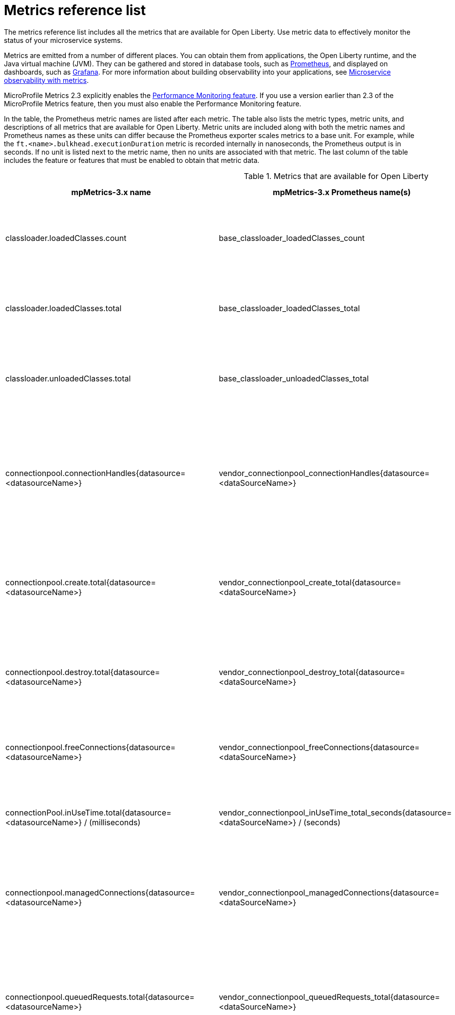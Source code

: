 // Copyright (c) 2019, 2021 IBM Corporation and others.
// Licensed under Creative Commons Attribution-NoDerivatives
// 4.0 International (CC BY-ND 4.0)
//   https://creativecommons.org/licenses/by-nd/4.0/
//
// Contributors:
//     IBM Corporation
//
:page-description: The metrics contained in this reference list are all available for Open Liberty. Use metric data to effectively monitor the status of your microservice systems.
:seo-title: Metrics reference list - openliberty.io
:seo-description: The metrics contained in this reference list are all available for Open Liberty. Use metric data to effectively monitor the status of your microservice systems.
:page-layout: general-reference
:page-type: general
:base-metric-features: feature:mpMetrics-2.3[] or later
:vendor-metric-features: feature:mpMetrics-2.3[] or later
:grpc-client-metric-features: feature:grpcClient-1.0[] and feature:mpMetrics-2.3[] or later
:grpc-server-metric-features: feature:grpc-1.0[] and feature:mpMetrics-2.3[] or later
:ft-metric-features: feature:mpFaultTolerance-3.0[] and feature:mpMetrics-3.0[]
= Metrics reference list

The metrics reference list includes all the metrics that are available for Open Liberty.
Use metric data to effectively monitor the status of your microservice systems.

Metrics are emitted from a number of different places.
You can obtain them from applications, the Open Liberty runtime, and the Java virtual machine (JVM).
They can be gathered and stored in database tools, such as https://prometheus.io/[Prometheus], and displayed on dashboards, such as https://grafana.com/[Grafana].
For more information about building observability into your applications, see xref:microservice-observability-metrics.adoc[Microservice observability with metrics].

MicroProfile Metrics 2.3 explicitly enables the link:https://openliberty.io/docs/ref/feature/#monitor-1.0.html[Performance Monitoring feature].
If you use a version earlier than 2.3 of the MicroProfile Metrics feature, then you must also enable the Performance Monitoring feature.

In the table, the Prometheus metric names are listed after each metric.
The table also lists the metric types, metric units, and descriptions of all metrics that are available for Open Liberty.
Metric units are included along with both the metric names and Prometheus names as these units can differ because the Prometheus exporter scales metrics to a base unit.
For example, while the `ft.<name>.bulkhead.executionDuration` metric is recorded internally in nanoseconds, the Prometheus output is in seconds.
If no unit is listed next to the metric name, then no units are associated with that metric.
The last column of the table includes the feature or features that must be enabled to obtain that metric data.
{empty} +

.Metrics that are available for Open Liberty
[%header,cols="9,9,9,3,3"]
|===

|mpMetrics-3.x name
|mpMetrics-3.x Prometheus name(s)
|Type and description
|Feature(s) required
|Version introduced

|classloader.loadedClasses.count
|base_classloader_loadedClasses_count
|This metric is a gauge. The number of classes that are currently loaded in the JVM.
|{base-metric-features}
|

|classloader.loadedClasses.total
|base_classloader_loadedClasses_total
|This metric is a counter. The total number of classes that were loaded since the JVM started.
|{base-metric-features}
|

|classloader.unloadedClasses.total
|base_classloader_unloadedClasses_total
|This metric is a counter. The total number of classes that were unloaded since the JVM started.
|{base-metric-features}
|

|connectionpool.connectionHandles{datasource=<datasourceName>}
|vendor_connectionpool_connectionHandles{datasource=<dataSourceName>}
|This metric is a gauge. The number of connections that are in use. This number might include multiple connections that are shared from a single managed connection.
|{vendor-metric-features}
|

|connectionpool.create.total{datasource=<datasourceName>}
|vendor_connectionpool_create_total{datasource=<dataSourceName>}
|This metric is a counter. The total number of managed connections that were created since the pool creation.
|{vendor-metric-features}
|

|connectionpool.destroy.total{datasource=<datasourceName>}
|vendor_connectionpool_destroy_total{datasource=<dataSourceName>}
|This metric is a counter. The total number of managed connections that were destroyed since the pool creation.
|{vendor-metric-features}
|

|connectionpool.freeConnections{datasource=<datasourceName>}
|vendor_connectionpool_freeConnections{datasource=<dataSourceName>}
|This metric is a gauge. The number of managed connections in the free pool.
|{vendor-metric-features}
|

|connectionPool.inUseTime.total{datasource=<datasourceName>} / (milliseconds)
|vendor_connectionpool_inUseTime_total_seconds{datasource=<dataSourceName>} / (seconds)
|This metric is a gauge. The total time that all connections are in-use since the start of the server.
|{vendor-metric-features}
|

|connectionpool.managedConnections{datasource=<datasourceName>}
|vendor_connectionpool_managedConnections{datasource=<dataSourceName>}
|This metric is a gauge. The current sum of managed connections in the free, shared, and unshared pools.
|{vendor-metric-features}
|

|connectionpool.queuedRequests.total{datasource=<datasourceName>}
|vendor_connectionpool_queuedRequests_total{datasource=<dataSourceName>}
|This metric is a counter. The total number of connection requests that waited for a connection because of a full connection pool since the start of the server.
|{vendor-metric-features}
|

|connectionPool.usedConnections.total{datasource=<datasourceName>}
|vendor_connectionpool_usedConnections_total{datasource=<dataSourceName>}
|This metric is a counter. The total number of connection requests that waited because of a full connection pool or did not wait since the start of the server. Any connections that are currently in use are not included in this total.
|{vendor-metric-features}
|

|connectionpool.waitTime.total{datasource=<datasourceName>} / (milliseconds)
|vendor_connectionpool_waitTime_total_seconds{datasource=<dataSourceName>} / (seconds)
|This metric is a gauge. The total wait time on all connection requests since the start of the server.
|{vendor-metric-features}
|

|cpu.availableProcessors
|base_cpu_availableProcessors
|This metric is a gauge. The number of processors available to the JVM.
|{base-metric-features}
|

|cpu.processCpuLoad / (percent)
|base_cpu_processCpuLoad_percent / (percent)
|This metric is a gauge. The recent CPU usage for the JVM process.
|{base-metric-features}
|

|cpu.processCpuTime / (nanoseconds)
|base_cpu_processCpuTime_seconds / (seconds)
|This metric is a gauge. The CPU time for the JVM process.
|{base-metric-features}
|

|cpu.systemLoadAverage
|base_cpu_systemLoadAverage
|This metric is a gauge. The system load average for the last minute. If the system load average is not available, a negative value is displayed.
|{base-metric-features}
|

|
ft.bulkhead.calls.total{
    method="<name>",
    bulkheadResult=["accepted"\|"rejected"]
}
|base_ft_bulkhead_calls_total{
    method="<name>",
    bulkheadResult=["accepted"\|"rejected"]
}
|This metric is a counter. The number of times that the bulkhead logic was run. This is usually once per method call, but it might be zero if a circuit breaker prevented execution or more than once if the method call is retried. This metric is available when you use the `@Bulkhead` fault tolerance annotation.
|{ft-metric-features}
|

|ft.bulkhead.executionsRunning{method="<name>"}
|base_ft_bulkhead_executionsRunning{method="<name>"}
|This metric is a gauge. The number of currently running executions. This metric is available when you use the `@Bulkhead` fault tolerance annotation.
|{ft-metric-features}
|

|ft.bulkhead.executionsWaiting{method="<name>"}
|base_ft_bulkhead_executionsWaiting{method="<name>"}
|This metric is a gauge. The number of executions currently waiting in the queue. This metric is available when you use the `@Bulkhead` fault tolerance annotation and the `@Asynchronous` annotation.
|{ft-metric-features}
|

|ft.bulkhead.runningDuration{method="<name>"} / (nanoseconds)
|base_ft_bulkhead_runningDuration_min_seconds{method="<name>"}
base_ft_bulkhead_runningDuration_max_seconds{method="<name>"}
base_ft_bulkhead_runningDuration_mean_seconds{method="<name>"}
base_ft_bulkhead_runningDuration_stddev_seconds{method="<name>"}
base_ft_bulkhead_runningDuration_seconds_count{method="<name>"}
base_ft_bulkhead_runningDuration_seconds_sum{method="<name>"}
base_ft_bulkhead_runningDuration_seconds{
    method="<name>",
    quantile=["0.5"\|"0.75"\|"0.95"\|"0.98"\|"0.99"\|"0.999"]
} / seconds
|A histogram of the time that method executions spent running. This metric is available when you use the `@Bulkhead` fault tolerance annotation.
|{ft-metric-features}
|

|ft.bulkhead.waitingDuration{method="<name>"} / (nanoseconds)
|base_ft_bulkhead_waitingDuration_min_seconds{method="<name>"}
base_ft_bulkhead_waitingDuration_max_seconds{method="<name>"}
base_ft_bulkhead_waitingDuration_mean_seconds{method="<name>"}
base_ft_bulkhead_waitingDuration_stddev_seconds{method="<name>"}
base_ft_bulkhead_waitingDuration_seconds_count{method="<name>"}
base_ft_bulkhead_waitingDuration_seconds_sum{method="<name>"}
base_ft_bulkhead_waitingDuration_seconds{
    method="<name>",
    quantile=["0.5"\|"0.75"\|"0.95"\|"0.98"\|"0.99"\|"0.999"]
} / seconds
|A histogram of the time that method executions spent waiting in the queue. This metric is available when you use the `@Bulkhead` fault tolerance annotation and the `@Asynchronous` annotation.
|{ft-metric-features}
|

|ft.circuitbreaker.calls.total{
    method="<name>",
    circuitBreakerResult=["success"\|"failure"\|"circuitBreakerOpen"]
}
|base_ft_circuitbreaker_calls_total{
    method="<name>",
    circuitBreakerResult=["success"\|"failure"\|"circuitBreakerOpen"]
}
|This metric is a counter. The number of times that the circuit breaker logic was run. This will usually be once per method call, but may be more than once if the method call is retried. This metric is available when you use the `@CircuitBreaker` fault tolerance annotation.
|{ft-metric-features}
|

|ft.circuitbreaker.state.total{
    method="<name>",
    state=["open"\|"closed"\|"halfOpen"]
} / (nanoseconds)
|base_ft_circuitbreaker_state_total_seconds{
    method="<name>",
    state=["open"\|"closed"\|"halfOpen"]
} / (seconds)
|This metric is a gauge. The amount of time that the circuit breaker has spent in each state. These values increase monotonically. This metric is available when you use the `@CircuitBreaker` fault tolerance annotation.
|{ft-metric-features}
|

|ft.circuitbreaker.opened.total{method="<name>"}
|base_ft_circuitbreaker_opened_total{method="<name>"}
|This metric is a counter. The number of times that the circuit breaker has moved from close state to open state. This metric is available when you use the `@CircuitBreaker` fault tolerance annotation.
|{ft-metric-features}
|

|ft.invocations.total{
    method="<name>",
    result=["valueReturned"\|"exceptionThrown"],
    fallback=["applied"\|"notApplied"\|"notDefined"]
}
|base_ft_invocations_total{
    method="<name>",
    result=["valueReturned"\|"exceptionThrown"],
    fallback=["applied"\|"notApplied"\|"notDefined"]
}
|This metric is a counter. The number of times that the method was called.
|{ft-metric-features}
|

|ft.retry.calls.total{
    method="<name>",
    retried=["true"\|"false"],
    retryResult=["valueReturned"
                \|"exceptionNotRetryable"
                \|"maxRetriesReached"
                \|"maxDurationReached"]
}
|base_ft_retry_calls_total{
    method="<name>",
    retried=["true"\|"false"],
    retryResult=["valueReturned"
                \|"exceptionNotRetryable"
                \|"maxRetriesReached"
                \|"maxDurationReached"]
}
|This metric is a counter. The number of times that the retry logic was run. This will always be once per method call. This metric is available when you use the `@Retry` fault tolerance annotation.
|{ft-metric-features}
|

|ft.retry.retries.total{method="<name>"}
|base_ft_retry_retries_total{method="<name>"}
|This metric is a counter. The number of times that the method was retried. This metric is available when you use the `@Retry` fault tolerance annotation.
|{ft-metric-features}
|

|
ft.timeout.calls.total{
    method="<name>",
    timedOut=["true"\|"false"]
}
|base_ft_timeout_calls_total{
    method="<name>",
    timedOut=["true"\|"false"]
}
|This metric is a counter. The number of times that the timeout logic was run. This will usually be once per method call, but may be zero times if the circuit breaker prevents execution or more than once if the method is retried. This metric is available when you use the `@Timeout` fault tolerance annotation.
|{ft-metric-features}
|

|ft.timeout.executionDuration{method="<name>"} / (nanoseconds)
|base_ft_timeout_executionDuration_mean_seconds{method="<name>"}
base_ft_timeout_executionDuration_max_seconds{method="<name>"}
base_ft_timeout_executionDuration_min_seconds{method="<name>"}
base_ft_timeout_executionDuration_stddev_seconds{method="<name>"}
base_ft_timeout_executionDuration_seconds_count{method="<name>"}
base_ft_timeout_executionDuration_seconds{
    method="<name>",
    quantile=["0.5"\|"0.75"\|"0.95"\|"0.98"\|"0.99"\|"0.999"]
} / (seconds)
|A histogram of the execution time for the method. This metric is available when you use the `@Timeout` fault tolerance annotation.
|{ft-metric-features}
|

|gc.time{name=<gcName>} / (milliseconds)
|base_gc_time_seconds{name="<gcType>"} / (seconds)
|This metric is a gauge. The approximate accumulated garbage collection elapsed time. This metric displays `-1` if the garbage collection elapsed time is undefined for this collector.
|{base-metric-features}
|

|gc.total{name=<gcName>}
|base_gc_total{name="<gcType>"}
|This metric is a counter. The number of garbage collections that occurred. This metric displays `-1` if the garbage collection count is undefined for this collector.
|{base-metric-features}
|

|grpc.client.receivedMessages.total{grpc=<method_signature>}
|vendor_grpc_client_receivedMessages_total
|This metric is a counter. The number of stream messages received from the server.
|{grpc-client-metric-features}
|

|grpc.client.responseTime.total{grpc=<method_signature>} / (milliseconds)
|vendor_grpc_client_responseTime_total_seconds / (seconds)
|This metric is a gauge. The response time of completed RPCs.
|{grpc-client-metric-features}
|

|grpc.client.rpcCompleted.total{grpc=<method_signature>}
|vendor_grpc_client_rpcCompleted_total
|This metric is a counter. The number of RPCs completed on the client, regardless of success or failure.
|{grpc-client-metric-features}
|

|grpc.client.rpcStarted.total{grpc=<method_signature>}
|vendor_grpc_client_rpcStarted_total
|This metric is a counter. The number of RPCs started on the client.
|{grpc-client-metric-features}
|

|grpc.client.sentMessages.total{grpc=<method_signature>}
|vendor_grpc_client_sentMessages_total
|This metric is a counter. The number of stream messages sent by the client.
|{grpc-client-metric-features}
|

|grpc.server.receivedMessages.total{grpc=<service_name>}
|vendor_grpc_server_receivedMessages_total
|This metric is a counter. The number of stream messages received from the client.
|{grpc-server-metric-features}
|

|grpc.server.responseTime.total{grpc=<service_name>} / (milliseconds)
|vendor_grpc_server_responseTime_total_seconds / (seconds)
|This metric is a gauge. The response time of completed RPCs.
|{grpc-server-metric-features}
|

|grpc.server.rpcCompleted.total{grpc=<service_name>}
|vendor_grpc_server_rpcCompleted_total
|This metric is a counter. The number of RPCs completed on the server, regardless of success or failure.
|{grpc-server-metric-features}
|

|grpc.server.rpcStarted.total{grpc=<service_name>}
|vendor_grpc_client_rpcStarted_total
|This metric is a counter. The number of RPCs started on the server.
|{grpc-server-metric-features}
|

|grpc.server.sentMessages.total{grpc=<service_name>}
|vendor_grpc_server_sentMessages_total
|This metric is a counter. The number of stream messages sent by the server.
|{grpc-server-metric-features}
|

|jaxws.client.checkedApplicationFaults.total{endpoint=<endpointName>}
|vendor_jaxws_client_checkedApplicationFaults_total{endpoint=<endpointName>}
|This metric is a counter. The number of checked application faults.
|{vendor-metric-features}
|

|jaxws.client.invocations.total{endpoint=<endpointName>}
|vendor_jaxws_client_invocations_total{endpoint=<endpointName>}
|This metric is a counter. The number of invocations to this endpoint or operation.
|{vendor-metric-features}
|

|jaxws.client.logicalRuntimeFaults.total{endpoint=<endpointName>}
|vendor_jaxws_client_logicalRuntimeFaults_total{endpoint=<endpointName>}
|This metric is a counter. The number of logical runtime faults.
|{vendor-metric-features}
|

|jaxws.client.responseTime.total{endpoint=<endpointName>} / (milliseconds)
|vendor_jaxws_client_responseTime_total_seconds{endpoint=<endpointName>} / (seconds)
|This metric is a gauge. The total response handling time since the start of the server.
|{vendor-metric-features}
|

|jaxws.client.runtimeFaults.total{endpoint=<endpointName>}
|vendor_jaxws_client_runtimeFaults_total{endpoint=<endpointName>}
|This metric is a counter. The number of runtime faults.
|{vendor-metric-features}
|

|jaxws.client.uncheckedApplicationFaults.total{endpoint=<endpointName>}
|vendor_jaxws_client_uncheckedApplicationFaults_total{endpoint=<endpointName>}
|This metric is a counter. The number of unchecked application faults.
|{vendor-metric-features}
|

|jaxws.server.checkedApplicationFaults.total{endpoint=<endpointName>}
|vendor_jaxws_server_checkedApplicationFaults_total{endpoint=<endpointName>}
|This metric is a counter. The number of checked application faults.
|{vendor-metric-features}
|

|jaxws.server.invocations.total{endpoint=<endpointName>}
|vendor_jaxws_server_invocations_total{endpoint=<endpointName>}
|This metric is a counter. The number of invocations to this endpoint or operation.
|{vendor-metric-features}
|

|jaxws.server.logicalRuntimeFaults.total{endpoint=<endpointName>}
|vendor_jaxws_server_logicalRuntimeFaults_total{endpoint=<endpointName>}
|This metric is a counter. The number of logical runtime faults.
|{vendor-metric-features}
|

|jaxws.server.responseTime.total{endpoint=<endpointName>} / (milliseconds)
|vendor_jaxws_server_responseTime_total_seconds{endpoint=<endpointName>} / (seconds)
|This metric is a gauge. The total response handling time since the start of the server.
|{vendor-metric-features}
|

|jaxws.server.runtimeFaults.total{endpoint=<endpointName>}
|vendor_jaxws_server_runtimeFaults_total{endpoint=<endpointName>}
|This metric is a counter. The number of runtime faults.
|{vendor-metric-features}
|

|jaxws.server.uncheckedApplicationFaults.total{endpoint=<endpointName>}
|vendor_jaxws_server_uncheckedApplicationFaults_total{endpoint=<endpointName>}
|This metric is a counter. The number of unchecked application faults.
|{vendor-metric-features}
|

|jvm.uptime / (milliseconds)
|base_jvm_uptime_seconds / (seconds)
|This metric is a gauge. The time elapsed since the start of the JVM.
|{base-metric-features}
|

|memory.committedHeap / (bytes)
|base_memory_committedHeap_bytes / (bytes)
|This metric is a gauge. The amount of memory that is committed for the JVM to use.
|{base-metric-features}
|

|memory.maxHeap / (bytes)
|base_memory_maxHeap_bytes / (bytes)
|This metric is a gauge. The maximum amount of heap memory that can be used for memory management. This metric displays `-1` if the maximum heap memory size is undefined. This amount of memory is not guaranteed to be available for memory management if it is greater than the amount of committed memory.
|{base-metric-features}
|

|memory.usedHeap / (bytes)
|base_memory_usedHeap_bytes / (bytes)
|This metric is a gauge. The amount of used heap memory.
|{base-metric-features}
|

|REST.request
|base_REST_request_total{class="<fully_qualified_class_name>",method="<method_signature>"} {empty}+
 {empty}+
 base_REST_request_elapsedTime_seconds{class="<fully_qualified_class_name>",method="<method_signature>"} / (seconds)
|This metric is a simple timer. The number of invocations and total response time of this RESTful resource method since the server started. The metric doesn't record the count of invocations nor the elapsed time if an unmapped exception occurs. This metric also tracks the highest recorded time duration within the previous completed full minute and lowest recorded time duration within the previous completed full minute.
|{base-metric-features}
|

|REST.request.unmappedException.total
|base_REST_request_unmappedException_total{class="<fully_qualified_class_name>",method="<method_signature>"}
|This metric is a counter. The total number of unmapped exceptions that occur from this RESTful resource method since the server started.
|{base-metric-features}
|

|servlet.request.total{servlet=<servletName>}
|vendor_servlet_request_total{servlet=<servletname>}
|This metric is a counter. The total number of visits to this servlet since the start of the server.
|{vendor-metric-features}
|

|servlet.responseTime.total{servlet=<servletName>} / (nanoseconds)
|vendor_servlet_responseTime_total_seconds / (seconds)
|This metric is a gauge. The total of the servlet response time since the start of the server.
|{vendor-metric-features}
|

|session.activeSessions{appname=<appName>}
|vendor_session_activeSessions{appname=<appName>}
|This metric is a gauge. The number of concurrently active sessions. A session is considered active if the application server is processing a request that uses that user session.
|{vendor-metric-features}
|

|session.create.total{appname=<appName>}
|vendor_session_create_total{appname=<appName>}
|This metric is a gauge. The number of sessions that logged in since this metric was enabled.
|{vendor-metric-features}
|

|session.invalidated.total{appname=<appName>}
|vendor_session_invalidated_total{appname=<appName>}
|This metric is a counter. The number of sessions that logged out since this metric was enabled.
|{vendor-metric-features}
|

|session.invalidatedbyTimeout.total{appname=<appName>}
|vendor_session_invalidatedbyTimeout_total{appname=<appName>}
|This metric is a counter. The number of sessions that logged out because of a timeout since this metric was enabled.
|{vendor-metric-features}
|

|session.liveSessions{appname=<appName>}
|vendor_session_liveSessions{appname=<appName>}
|This metric is a gauge. The number of users that are currently logged in since this metric was enabled.
|{vendor-metric-features}
|

|thread.count
|base_thread_count
|This metric is a gauge. The current number of live threads, including both daemon and non-daemon threads.
|{base-metric-features}
|

|thread.daemon.count
|base_thread_daemon_count
|This metric is a gauge. The current number of live daemon threads.
|{base-metric-features}
|

|thread.max.count
|base_thread_max_count
|This metric is a gauge. The peak live thread count since the JVM started or the peak was reset. This thread count includes both daemon and non-daemon threads.
|{base-metric-features}
|

|threadpool.activeThreads{pool=<poolName>}
|vendor_threadpool_activeThreads{pool="<poolName>"}
|This metric is a gauge. The number of threads that are actively running tasks.
|{vendor-metric-features}
|

|threadpool.size{pool=<poolName>}
|vendor_threadpool_size{pool="<poolName>"}
|This metric is a gauge. The size of the thread pool.
|{vendor-metric-features}
|

|===

== See also

* Guide: link:/guides/microprofile-metrics.html[Providing metrics from a microservice]
* xref:reference:metrics-1-dif.adoc[Differences between MicroProfile Metrics versions]
* xref:microservice-observability-metrics.adoc[Microservice observability with metrics]
